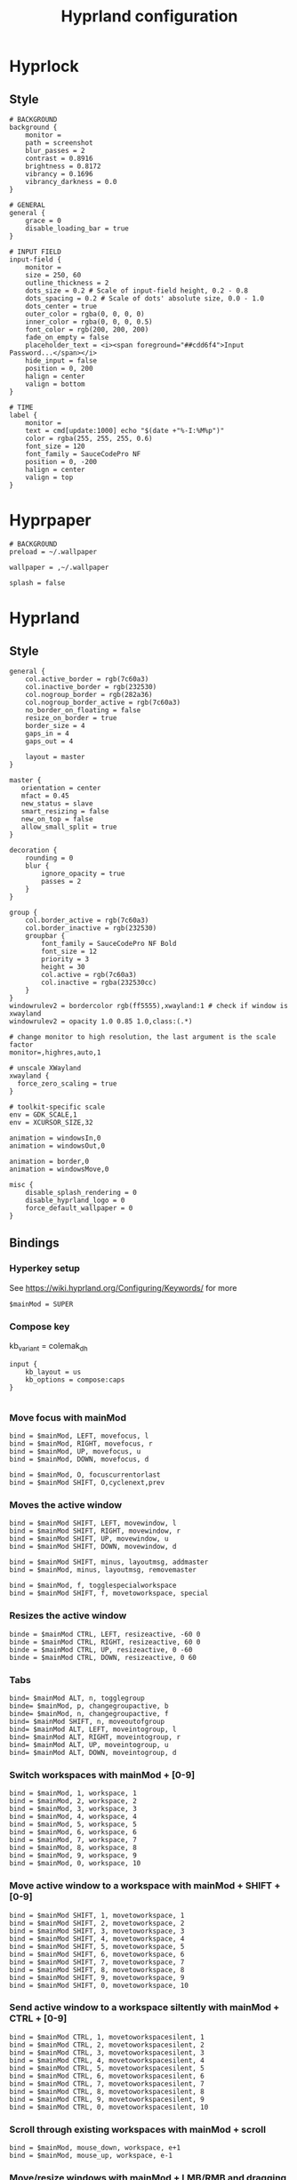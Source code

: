 #+TITLE: Hyprland configuration

* Hyprlock
** Style
 #+BEGIN_SRC config :tangle .config/hypr/hyprlock.conf :mkdirp yes
# BACKGROUND
background {
    monitor =
    path = screenshot
    blur_passes = 2
    contrast = 0.8916
    brightness = 0.8172
    vibrancy = 0.1696
    vibrancy_darkness = 0.0
}

# GENERAL
general {
    grace = 0
    disable_loading_bar = true
}

# INPUT FIELD
input-field {
    monitor =
    size = 250, 60
    outline_thickness = 2
    dots_size = 0.2 # Scale of input-field height, 0.2 - 0.8
    dots_spacing = 0.2 # Scale of dots' absolute size, 0.0 - 1.0
    dots_center = true
    outer_color = rgba(0, 0, 0, 0)
    inner_color = rgba(0, 0, 0, 0.5)
    font_color = rgb(200, 200, 200)
    fade_on_empty = false
    placeholder_text = <i><span foreground="##cdd6f4">Input Password...</span></i>
    hide_input = false
    position = 0, 200
    halign = center
    valign = bottom
}

# TIME
label {
    monitor =
    text = cmd[update:1000] echo "$(date +"%-I:%M%p")"
    color = rgba(255, 255, 255, 0.6)
    font_size = 120
    font_family = SauceCodePro NF
    position = 0, -200
    halign = center
    valign = top
}
#+END_SRC

* Hyprpaper
 #+BEGIN_SRC config :tangle .config/hypr/hyprpaper.conf :mkdirp yes
# BACKGROUND
preload = ~/.wallpaper

wallpaper = ,~/.wallpaper

splash = false
#+END_SRC

* Hyprland
** Style
 #+BEGIN_SRC config :tangle .config/hypr/hyprland.conf :mkdirp yes
general {
    col.active_border = rgb(7c60a3)
    col.inactive_border = rgb(232530)
    col.nogroup_border = rgb(282a36)
    col.nogroup_border_active = rgb(7c60a3)
    no_border_on_floating = false
    resize_on_border = true
    border_size = 4
    gaps_in = 4
    gaps_out = 4

    layout = master
}

master {
   orientation = center
   mfact = 0.45
   new_status = slave
   smart_resizing = false
   new_on_top = false
   allow_small_split = true
}

decoration {
    rounding = 0
    blur {
        ignore_opacity = true
        passes = 2
    }
}

group {
    col.border_active = rgb(7c60a3)
    col.border_inactive = rgb(232530)
    groupbar {
        font_family = SauceCodePro NF Bold
        font_size = 12
        priority = 3
        height = 30
        col.active = rgb(7c60a3)
        col.inactive = rgba(232530cc)
    }
}
windowrulev2 = bordercolor rgb(ff5555),xwayland:1 # check if window is xwayland
windowrulev2 = opacity 1.0 0.85 1.0,class:(.*)
#+END_SRC

 #+BEGIN_SRC config :tangle .config/hypr/hyprland.conf :mkdirp yes
# change monitor to high resolution, the last argument is the scale factor
monitor=,highres,auto,1

# unscale XWayland
xwayland {
  force_zero_scaling = true
}

# toolkit-specific scale
env = GDK_SCALE,1
env = XCURSOR_SIZE,32
#+END_SRC

#+BEGIN_SRC config :tangle .config/hypr/hyprland.conf :mkdirp yes
animation = windowsIn,0
animation = windowsOut,0

animation = border,0
animation = windowsMove,0
#+END_SRC

#+BEGIN_SRC config :tangle .config/hypr/hyprland.conf :mkdirp yes
misc {
    disable_splash_rendering = 0
    disable_hyprland_logo = 0
    force_default_wallpaper = 0
}
#+END_SRC

** Bindings
*** Hyperkey setup
See https://wiki.hyprland.org/Configuring/Keywords/ for more

 #+BEGIN_SRC config :tangle .config/hypr/hyprland.conf :mkdirp yes
$mainMod = SUPER
#+END_SRC

*** Compose key
    kb_variant = colemak_dh
 #+BEGIN_SRC config :tangle .config/hypr/hyprland.conf :mkdirp yes
input {
    kb_layout = us
    kb_options = compose:caps
}

#+END_SRC

*** Move focus with mainMod
 #+BEGIN_SRC config :tangle .config/hypr/hyprland.conf :mkdirp yes
bind = $mainMod, LEFT, movefocus, l
bind = $mainMod, RIGHT, movefocus, r
bind = $mainMod, UP, movefocus, u
bind = $mainMod, DOWN, movefocus, d

bind = $mainMod, O, focuscurrentorlast
bind = $mainMod SHIFT, O,cyclenext,prev
#+END_SRC

*** Moves the active window
 #+BEGIN_SRC config :tangle .config/hypr/hyprland.conf :mkdirp yes
bind = $mainMod SHIFT, LEFT, movewindow, l
bind = $mainMod SHIFT, RIGHT, movewindow, r
bind = $mainMod SHIFT, UP, movewindow, u
bind = $mainMod SHIFT, DOWN, movewindow, d

bind = $mainMod SHIFT, minus, layoutmsg, addmaster
bind = $mainMod, minus, layoutmsg, removemaster

bind = $mainMod, f, togglespecialworkspace
bind = $mainMod SHIFT, f, movetoworkspace, special
#+END_SRC

*** Resizes the active window
 #+BEGIN_SRC config :tangle .config/hypr/hyprland.conf :mkdirp yes
binde = $mainMod CTRL, LEFT, resizeactive, -60 0
binde = $mainMod CTRL, RIGHT, resizeactive, 60 0
binde = $mainMod CTRL, UP, resizeactive, 0 -60
binde = $mainMod CTRL, DOWN, resizeactive, 0 60
#+END_SRC

*** Tabs
 #+BEGIN_SRC config :tangle .config/hypr/hyprland.conf :mkdirp yes
bind= $mainMod ALT, n, togglegroup
binde= $mainMod, p, changegroupactive, b
binde= $mainMod, n, changegroupactive, f
bind= $mainMod SHIFT, n, moveoutofgroup
bind= $mainMod ALT, LEFT, moveintogroup, l
bind= $mainMod ALT, RIGHT, moveintogroup, r
bind= $mainMod ALT, UP, moveintogroup, u
bind= $mainMod ALT, DOWN, moveintogroup, d
#+END_SRC

*** Switch workspaces with mainMod + [0-9]
 #+BEGIN_SRC config :tangle .config/hypr/hyprland.conf :mkdirp yes
bind = $mainMod, 1, workspace, 1
bind = $mainMod, 2, workspace, 2
bind = $mainMod, 3, workspace, 3
bind = $mainMod, 4, workspace, 4
bind = $mainMod, 5, workspace, 5
bind = $mainMod, 6, workspace, 6
bind = $mainMod, 7, workspace, 7
bind = $mainMod, 8, workspace, 8
bind = $mainMod, 9, workspace, 9
bind = $mainMod, 0, workspace, 10
#+END_SRC

*** Move active window to a workspace with mainMod + SHIFT + [0-9]
 #+BEGIN_SRC config :tangle .config/hypr/hyprland.conf :mkdirp yes
bind = $mainMod SHIFT, 1, movetoworkspace, 1
bind = $mainMod SHIFT, 2, movetoworkspace, 2
bind = $mainMod SHIFT, 3, movetoworkspace, 3
bind = $mainMod SHIFT, 4, movetoworkspace, 4
bind = $mainMod SHIFT, 5, movetoworkspace, 5
bind = $mainMod SHIFT, 6, movetoworkspace, 6
bind = $mainMod SHIFT, 7, movetoworkspace, 7
bind = $mainMod SHIFT, 8, movetoworkspace, 8
bind = $mainMod SHIFT, 9, movetoworkspace, 9
bind = $mainMod SHIFT, 0, movetoworkspace, 10
#+END_SRC

*** Send active window to a workspace siltently with mainMod + CTRL + [0-9]
 #+BEGIN_SRC config :tangle .config/hypr/hyprland.conf :mkdirp yes
bind = $mainMod CTRL, 1, movetoworkspacesilent, 1
bind = $mainMod CTRL, 2, movetoworkspacesilent, 2
bind = $mainMod CTRL, 3, movetoworkspacesilent, 3
bind = $mainMod CTRL, 4, movetoworkspacesilent, 4
bind = $mainMod CTRL, 5, movetoworkspacesilent, 5
bind = $mainMod CTRL, 6, movetoworkspacesilent, 6
bind = $mainMod CTRL, 7, movetoworkspacesilent, 7
bind = $mainMod CTRL, 8, movetoworkspacesilent, 8
bind = $mainMod CTRL, 9, movetoworkspacesilent, 9
bind = $mainMod CTRL, 0, movetoworkspacesilent, 10
#+END_SRC

*** Scroll through existing workspaces with mainMod + scroll
 #+BEGIN_SRC config :tangle .config/hypr/hyprland.conf :mkdirp yes
bind = $mainMod, mouse_down, workspace, e+1
bind = $mainMod, mouse_up, workspace, e-1
#+END_SRC

*** Move/resize windows with mainMod + LMB/RMB and dragging
 #+BEGIN_SRC config :tangle .config/hypr/hyprland.conf :mkdirp yes
bindm = $mainMod, mouse:272, movewindow
bindm = $mainMod, mouse:273, resizewindow
#+END_SRC

*** Window states
 #+BEGIN_SRC config :tangle .config/hypr/hyprland.conf :mkdirp yes
bind = $mainMod, M, togglefloating,
bind = $mainMod CTRL, M, pin,
bind = $mainMod SHIFT, M, fullscreen
#+END_SRC

*** Kill selected window
 #+BEGIN_SRC config :tangle .config/hypr/hyprland.conf :mkdirp yes
bind = $mainMod, k, killactive,
#+END_SRC

*** Lock screen
 #+BEGIN_SRC config :tangle .config/hypr/hyprland.conf :mkdirp yes
bind = $mainMod, l, exec, hyprlock
#+END_SRC

*** Waybar
 #+BEGIN_SRC config :tangle .config/hypr/hyprland.conf :mkdirp yes
bind = $mainMod, apostrophe, exec, if pidof waybar; then pkill waybar; else waybar; fi
#+END_SRC

*** Handle media keys
 #+BEGIN_SRC config :tangle .config/hypr/hyprland.conf :mkdirp yes
bindl = , XF86AudioPlay, exec, playerctl play-pause
bindl = , XF86AudioNext, exec, playerctl next
bindl = , XF86AudioPrev, exec, playerctl previous
bindl = , XF86AudioMute, exec, pamixer -t
bindle = , XF86AudioRaiseVolume, exec, pamixer -i 2
bindle = , XF86AudioLowerVolume, exec, pamixer -d 2
#+END_SRC

***
 #+BEGIN_SRC config :tangle .config/hypr/hyprland.conf :mkdirp yes
bindl = $mainMod, s, exec, if pidof wf-recorder; then pkill -SIGINT wf-recorder; else grim -g "$(slurp)" - | swappy -f -; fi
bindl = $mainMod SHIFT, s, exec, if pidof wf-recorder; then pkill -SIGINT wf-recorder; else rm -f ~/recording.mkv && wf-recorder -g "$(slurp)"; fi
#+END_SRC

*** Applications
Example binds, see https://wiki.hyprland.org/Configuring/Binds/ for more
 #+BEGIN_SRC config :tangle .config/hypr/hyprland.conf :mkdirp yes
bind = $mainMod SHIFT, Return, exec, alacritty
bind = $mainMod, Return, exec, if ! pidof emacs; then bash -l -c 'emacs --daemon'; fi; emacsclient -c -n -e '(eshell/new-or-current)'

bind = $mainMod, X, exec, wofi --show drun

bind = $mainMod, E, exec, if ! pidof emacs; then bash -l -c 'emacs --daemon'; fi; emacsclient -c -n -e '(switch-to-buffer (window-buffer (selected-window)))'
bind = $mainMod SHIFT, E, exec, if ! pidof emacs; then bash -l -c 'emacs --daemon'; fi; emacsclient -c -n -e '(switch-to-buffer nil)'

bind = $mainMod, J, exec, if ! pidof emacs; then bash -l -c 'emacs --daemon'; fi; emacsclient -c -n -e '(with-current-buffer (window-buffer (selected-window)) (dired-jump))'

bind = $mainMod, I, exec, qutebrowser
bind = $mainMod SHIFT, I, exec, if ! pidof emacs; then bash -l -c 'emacs --daemon'; fi; emacsclient -c -n -e '(eww "https://www.google.com")'

bind = $mainMod, t, exec, if [[ $(hyprctl activewindow -j | jq .class) == '"Logseq"' ]]; then hyprctl dispatch movetoworkspacesilent 666,Logseq; else if [[ "$(hyprctl clients | grep Logseq)" == "" ]]; then bash -l -c 'logseq'; fi; hyprctl dispatch movetoworkspace $(hyprctl activeworkspace -j | jq '.id'),Logseq; hyprctl dispatch focuswindow Logseq; fi
bind = $mainMod SHIFT, t, exec, hyprctl dispatch workspace 666;if [[ "$(hyprctl clients | grep Logseq)" == "" ]]; then bash -l -c 'logseq'; fi;

bind = $mainMod, d, exec, if [[ $(hyprctl activewindow -j | jq .class) == '"beekeeper-studio"' ]]; then hyprctl dispatch movetoworkspacesilent 665,beekeeper-studio; else if [[ "$(hyprctl clients | grep beekeeper-studio)" == "" ]]; then bash -l -c 'beekeeper-studio --use-gl=desktop'; fi; hyprctl dispatch movetoworkspace $(hyprctl activeworkspace -j | jq '.id'),beekeeper-studio; hyprctl dispatch focuswindow beekeeper-studio; fi
bind = $mainMod SHIFT, d, exec, hyprctl dispatch workspace 665;if [[ "$(hyprctl clients | grep beekeeper-studio)" == "" ]]; then bash -l -c 'beekeeper-studio --use-gl=desktop'; fi;
#+END_SRC

** Starting Applications
 #+BEGIN_SRC config :tangle .config/hypr/hyprland.conf :mkdirp yes
exec-once = hyprpaper
exec-once = waybar
exec-once = systemctl --user start xremap
exec-once = nm-applet --indicator

exec-once = bash -l -c "gsettings set org.gnome.desktop.interface gtk-theme 'Dracula'"
exec-once = bash -l -c "gsettings set org.gnome.desktop.interface color-scheme 'prefer-dark'"

exec-once = bash -l -c 'emacs --daemon'
#+END_SRC
